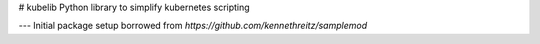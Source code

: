 # kubelib
Python library to simplify kubernetes scripting

.. _Documentation http://public.safarilab.com/kubelib/

---
Initial package setup borrowed from `https://github.com/kennethreitz/samplemod`